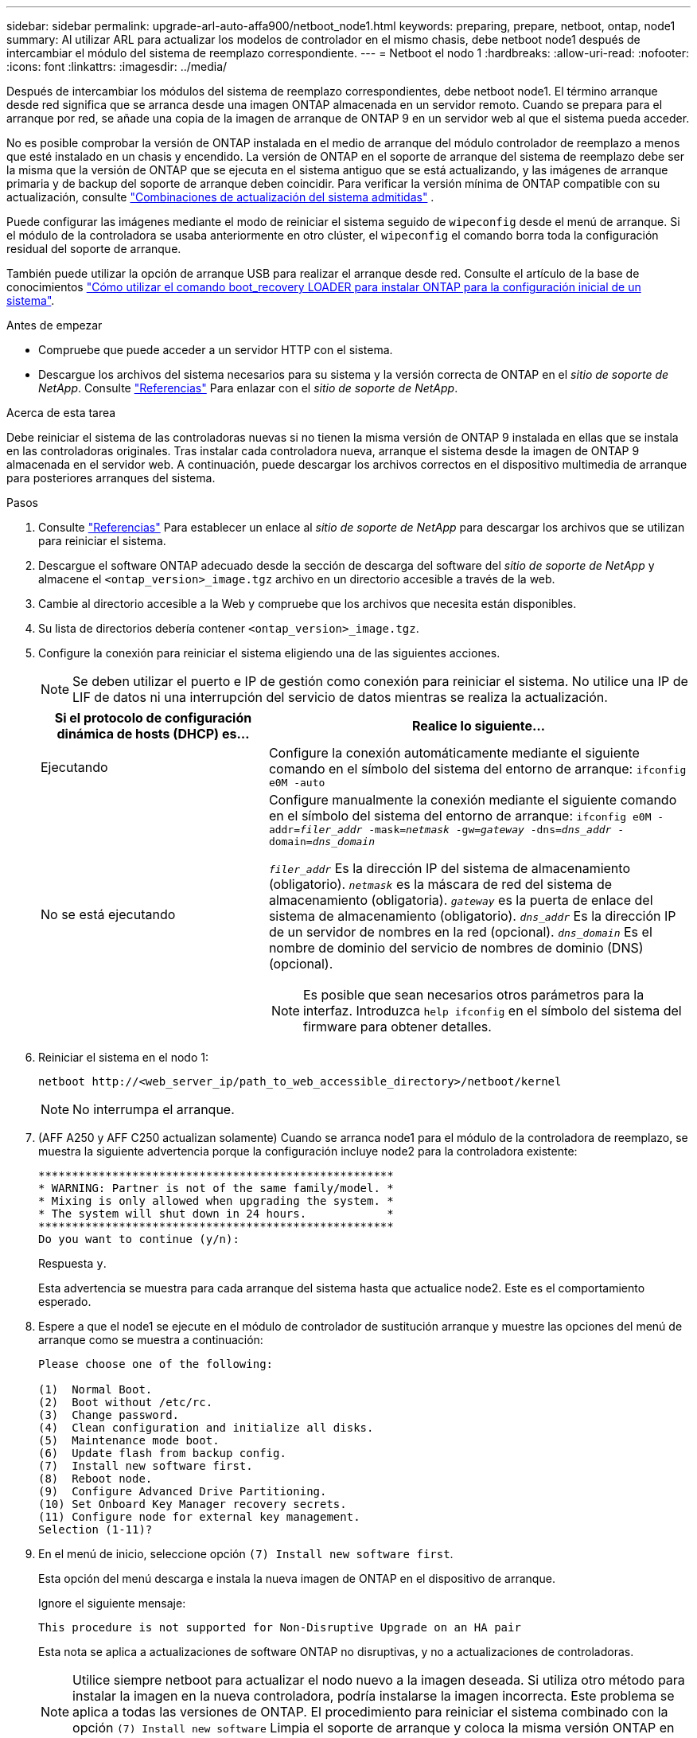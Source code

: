 ---
sidebar: sidebar 
permalink: upgrade-arl-auto-affa900/netboot_node1.html 
keywords: preparing, prepare, netboot, ontap, node1 
summary: Al utilizar ARL para actualizar los modelos de controlador en el mismo chasis, debe netboot node1 después de intercambiar el módulo del sistema de reemplazo correspondiente. 
---
= Netboot el nodo 1
:hardbreaks:
:allow-uri-read: 
:nofooter: 
:icons: font
:linkattrs: 
:imagesdir: ../media/


[role="lead"]
Después de intercambiar los módulos del sistema de reemplazo correspondientes, debe netboot node1. El término arranque desde red significa que se arranca desde una imagen ONTAP almacenada en un servidor remoto. Cuando se prepara para el arranque por red, se añade una copia de la imagen de arranque de ONTAP 9 en un servidor web al que el sistema pueda acceder.

No es posible comprobar la versión de ONTAP instalada en el medio de arranque del módulo controlador de reemplazo a menos que esté instalado en un chasis y encendido. La versión de ONTAP en el soporte de arranque del sistema de reemplazo debe ser la misma que la versión de ONTAP que se ejecuta en el sistema antiguo que se está actualizando, y las imágenes de arranque primaria y de backup del soporte de arranque deben coincidir. Para verificar la versión mínima de ONTAP compatible con su actualización, consulte link:decide_to_use_the_aggregate_relocation_guide.html#supported-systems,["Combinaciones de actualización del sistema admitidas"] .

Puede configurar las imágenes mediante el modo de reiniciar el sistema seguido de `wipeconfig` desde el menú de arranque. Si el módulo de la controladora se usaba anteriormente en otro clúster, el `wipeconfig` el comando borra toda la configuración residual del soporte de arranque.

También puede utilizar la opción de arranque USB para realizar el arranque desde red. Consulte el artículo de la base de conocimientos link:https://kb.netapp.com/Advice_and_Troubleshooting/Data_Storage_Software/ONTAP_OS/How_to_use_the_boot_recovery_LOADER_command_for_installing_ONTAP_for_initial_setup_of_a_system["Cómo utilizar el comando boot_recovery LOADER para instalar ONTAP para la configuración inicial de un sistema"^].

.Antes de empezar
* Compruebe que puede acceder a un servidor HTTP con el sistema.
* Descargue los archivos del sistema necesarios para su sistema y la versión correcta de ONTAP en el _sitio de soporte de NetApp_. Consulte link:other_references.html["Referencias"] Para enlazar con el _sitio de soporte de NetApp_.


.Acerca de esta tarea
Debe reiniciar el sistema de las controladoras nuevas si no tienen la misma versión de ONTAP 9 instalada en ellas que se instala en las controladoras originales. Tras instalar cada controladora nueva, arranque el sistema desde la imagen de ONTAP 9 almacenada en el servidor web. A continuación, puede descargar los archivos correctos en el dispositivo multimedia de arranque para posteriores arranques del sistema.

.Pasos
. Consulte link:other_references.html["Referencias"] Para establecer un enlace al _sitio de soporte de NetApp_ para descargar los archivos que se utilizan para reiniciar el sistema.
. [[netboot_1_step2]]Descargue el software ONTAP adecuado desde la sección de descarga del software del _sitio de soporte de NetApp_ y almacene el `<ontap_version>_image.tgz` archivo en un directorio accesible a través de la web.
. Cambie al directorio accesible a la Web y compruebe que los archivos que necesita están disponibles.
. Su lista de directorios debería contener `<ontap_version>_image.tgz`.
. Configure la conexión para reiniciar el sistema eligiendo una de las siguientes acciones.
+

NOTE: Se deben utilizar el puerto e IP de gestión como conexión para reiniciar el sistema. No utilice una IP de LIF de datos ni una interrupción del servicio de datos mientras se realiza la actualización.

+
[cols="35,65"]
|===
| Si el protocolo de configuración dinámica de hosts (DHCP) es... | Realice lo siguiente... 


| Ejecutando | Configure la conexión automáticamente mediante el siguiente comando en el símbolo del sistema del entorno de arranque:
`ifconfig e0M -auto` 


| No se está ejecutando  a| 
Configure manualmente la conexión mediante el siguiente comando en el símbolo del sistema del entorno de arranque:
`ifconfig e0M -addr=_filer_addr_ -mask=_netmask_ -gw=_gateway_ -dns=_dns_addr_ -domain=_dns_domain_`

`_filer_addr_` Es la dirección IP del sistema de almacenamiento (obligatorio).
`_netmask_` es la máscara de red del sistema de almacenamiento (obligatoria).
`_gateway_` es la puerta de enlace del sistema de almacenamiento (obligatorio).
`_dns_addr_` Es la dirección IP de un servidor de nombres en la red (opcional).
`_dns_domain_` Es el nombre de dominio del servicio de nombres de dominio (DNS) (opcional).


NOTE: Es posible que sean necesarios otros parámetros para la interfaz. Introduzca `help ifconfig` en el símbolo del sistema del firmware para obtener detalles.

|===
. Reiniciar el sistema en el nodo 1:
+
`netboot \http://<web_server_ip/path_to_web_accessible_directory>/netboot/kernel`

+

NOTE: No interrumpa el arranque.

. (AFF A250 y AFF C250 actualizan solamente) Cuando se arranca node1 para el módulo de la controladora de reemplazo, se muestra la siguiente advertencia porque la configuración incluye node2 para la controladora existente:
+
[listing]
----
*****************************************************
* WARNING: Partner is not of the same family/model. *
* Mixing is only allowed when upgrading the system. *
* The system will shut down in 24 hours.            *
*****************************************************
Do you want to continue (y/n):
----
+
Respuesta `y`.

+
Esta advertencia se muestra para cada arranque del sistema hasta que actualice node2. Este es el comportamiento esperado.

. Espere a que el node1 se ejecute en el módulo de controlador de sustitución arranque y muestre las opciones del menú de arranque como se muestra a continuación:
+
[listing]
----
Please choose one of the following:

(1)  Normal Boot.
(2)  Boot without /etc/rc.
(3)  Change password.
(4)  Clean configuration and initialize all disks.
(5)  Maintenance mode boot.
(6)  Update flash from backup config.
(7)  Install new software first.
(8)  Reboot node.
(9)  Configure Advanced Drive Partitioning.
(10) Set Onboard Key Manager recovery secrets.
(11) Configure node for external key management.
Selection (1-11)?
----
. En el menú de inicio, seleccione opción `(7) Install new software first`.
+
Esta opción del menú descarga e instala la nueva imagen de ONTAP en el dispositivo de arranque.

+
Ignore el siguiente mensaje:

+
`This procedure is not supported for Non-Disruptive Upgrade on an HA pair`

+
Esta nota se aplica a actualizaciones de software ONTAP no disruptivas, y no a actualizaciones de controladoras.

+

NOTE: Utilice siempre netboot para actualizar el nodo nuevo a la imagen deseada. Si utiliza otro método para instalar la imagen en la nueva controladora, podría instalarse la imagen incorrecta. Este problema se aplica a todas las versiones de ONTAP. El procedimiento para reiniciar el sistema combinado con la opción `(7) Install new software` Limpia el soporte de arranque y coloca la misma versión ONTAP en ambas particiones de imagen.

. Si se le solicita que continúe el procedimiento, introduzca `y`, Y cuando se le solicite el paquete, escriba la dirección URL:
`\http://<web_server_ip/path_to_web-accessible_directory>/<ontap_version>_image.tgz`
+
La `<path_to_the_web-accessible_directory>` debería conducir al lugar en el que se ha descargado el `<ontap_version>_image.tgz` pulg <<netboot_node1_step2,Paso 2>>.

. Lleve a cabo los siguientes pasos para reiniciar el módulo del controlador:
+
.. Introduzca `n` para omitir la recuperación del backup cuando aparezca la siguiente solicitud:
+
[listing]
----
Do you want to restore the backup configuration now? {y|n}
----
.. Introduzca `y` para reiniciar cuando vea el siguiente aviso:
+
[listing]
----
The node must be rebooted to start using the newly installed software. Do you want to reboot now? {y|n}
----
+
El módulo del controlador se reinicia pero se detiene en el menú de inicio porque el dispositivo de arranque se ha reformateado y los datos de configuración deben restaurarse.



. Borre cualquier configuración previa en el medio de arranque.
+
.. En el siguiente mensaje, ejecute el  `wipeconfig` comando y presione la tecla Enter:
+
[listing]
----
Please choose one of the following:

(1)  Normal Boot.
(2)  Boot without /etc/rc.
(3)  Change password.
(4)  Clean configuration and initialize all disks.
(5)  Maintenance mode boot.
(6)  Update flash from backup config.
(7)  Install new software first.
(8)  Reboot node.
(9)  Configure Advanced Drive Partitioning.
(10) Set Onboard Key Manager recovery secrets.
(11) Configure node for external key management.
Selection (1-11)? wipeconfig
----
.. Cuando vea el mensaje siguiente, responda `yes`:
+
[listing]
----
This will delete critical system configuration, including cluster membership.
Warning: do not run this option on a HA node that has been taken over.
Are you sure you want to continue?:
----
.. El nodo se reinicia para finalizar el `wipeconfig` y luego se detiene en el menú de inicio.
+

NOTE: Espere hasta que el nodo se detenga en el menú de arranque después de completar la  `wipeconfig` operación.



. Seleccione opción `5` para pasar al modo de mantenimiento desde el menú de arranque. Responda `yes` en el símbolo del sistema hasta que el nodo se detenga en el modo de mantenimiento y en el símbolo del sistema `*>`.
. Verifique que la controladora y el chasis estén configurados como `ha`:
+
`ha-config show`

+
En el siguiente ejemplo, se muestra el resultado del `ha-config show` comando:

+
[listing]
----
Chassis HA configuration: ha
Controller HA configuration: ha
----
. Si la controladora y el chasis no están configurados como `ha`, utilice los siguientes comandos para corregir la configuración:
+
`ha-config modify controller ha`

+
`ha-config modify chassis ha`

. Compruebe el `ha-config` configuración:
+
`ha-config show`

+
[listing]
----
Chassis HA configuration: ha
Controller HA configuration: ha
----
. Detener nodo 1:
+
`halt`

+
El nodo 1 debería detenerse en el aviso DEL CARGADOR.

. En el nodo 2, compruebe la fecha, la hora y la zona horaria del sistema:
+
`date`

. En el nodo 1, compruebe la fecha con el siguiente comando en el símbolo del sistema del entorno de arranque:
+
`show date`

. Si es necesario, establezca la fecha en el nodo 1:
+
`set date _mm/dd/yyyy_`

+

NOTE: Establezca la fecha UTC correspondiente en el nodo 1.

. En el nodo 1, compruebe la hora utilizando el siguiente comando en el símbolo del sistema del entorno de arranque:
+
`show time`

. Si es necesario, establezca la hora en el nodo 1:
+
`set time _hh:mm:ss_`

+

NOTE: Establezca la hora UTC correspondiente en el nodo 1.

. Establezca el ID del sistema del partner en el nodo 1:
+
`setenv partner-sysid _node2_sysid_`

+
Para el nodo 1, el `partner-sysid` debe ser del nodo 2. Puede obtener el ID de sistema del nodo 2 en `node show -node _node2_` salida de comandos en 2.

+
.. Guarde los ajustes:
+
`saveenv`



. En el nodo 1, en el aviso del CARGADOR, verifique el `partner-sysid` para el nodo 1:
+
`printenv partner-sysid`


